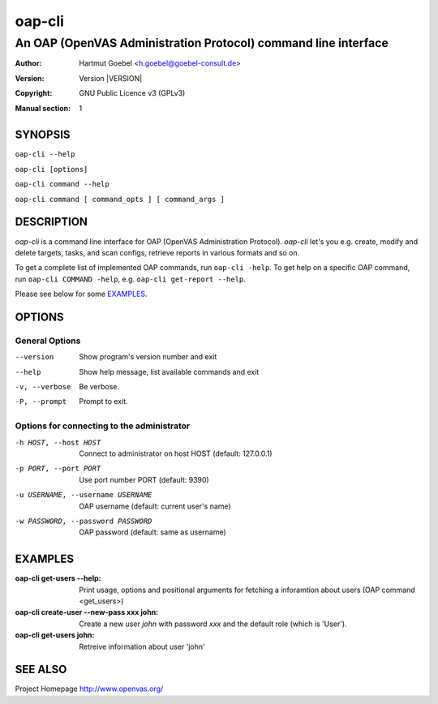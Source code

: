 .. -*- mode: rst -*-

==========================
oap-cli
==========================
---------------------------------------------------------------
An OAP (OpenVAS Administration Protocol) command line interface
---------------------------------------------------------------

:Author:  Hartmut Goebel <h.goebel@goebel-consult.de>
:Version: Version |VERSION|
:Copyright: GNU Public Licence v3 (GPLv3)
:Manual section: 1

.. raw:: manpage

   .\" disable justification (adjust text to left margin only)
   .ad l


SYNOPSIS
==========


``oap-cli --help``

``oap-cli [options]``

``oap-cli command --help``

``oap-cli command [ command_opts ] [ command_args ]``


DESCRIPTION
============

`oap-cli` is a command line interface for OAP (OpenVAS Administration
Protocol). `oap-cli` let's you e.g. create, modify and delete targets,
tasks, and scan configs, retrieve reports in various formats and so
on.

To get a complete list of implemented OAP commands, run
``oap-cli -help``. To get help on a specific OAP command, run 
``oap-cli COMMAND -help``, e.g. ``oap-cli get-report --help``.

Please see below for some `EXAMPLES`_.


OPTIONS
========

General Options
--------------------

--version             Show program's version number and exit
--help                Show help message, list available commands and exit
-v, --verbose         Be verbose.
-P, --prompt          Prompt to exit.

Options for connecting to the administrator
-------------------------------------------

-h HOST, --host HOST    Connect to administrator on host HOST (default:
                        127.0.0.1)
-p PORT, --port PORT    Use port number PORT (default: 9390)
-u USERNAME, --username USERNAME
                        OAP username (default: current user's name)
-w PASSWORD, --password PASSWORD
                        OAP password (default: same as username)


EXAMPLES
============

:oap-cli get-users --help:
       Print usage, options and positional arguments for fetching a
       inforamtion about users (OAP command <get_users>)

:oap-cli create-user --new-pass xxx john:
       Create a new user `john` with password `xxx` and the default
       role (which is 'User').

:oap-cli get-users john:
       Retreive information about user 'john'


SEE ALSO
=============

Project Homepage http://www.openvas.org/
